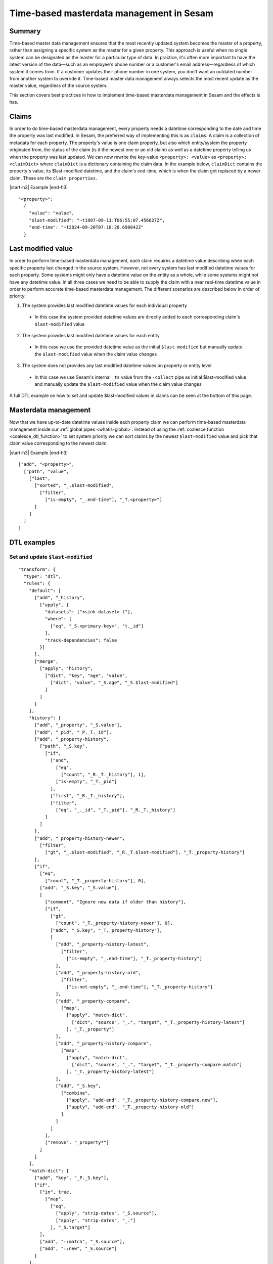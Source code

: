 .. _time-based-masterdata-management:

=========================================
Time-based masterdata management in Sesam
=========================================

Summary
-------

Time-based master data management ensures that the most recently updated system becomes the master of a property, rather than assigning a specific system as the master for a given property. This approach is useful when no single system can be designated as the master for a particular type of data. In practice, it's often more important to have the latest version of the data—such as an employee's phone number or a customer's email address—regardless of which system it comes from. If a customer updates their phone number in one system, you don't want an outdated number from another system to override it. Time-based master data management always selects the most recent update as the master value, regardless of the source system.

This section covers best practices in how to implement time-based masterdata management in Sesam and the effects is has.

Claims
------

In order to do time-based masterdata management, every property needs a datetime corresponding to the date and time the property was last modified. In Sesam, the preferred way of implementing this is as ``claims``. A claim is a collection of metadata for each property. The property's value is one claim property, but also which entity/system the property originated from, the status of the claim (is it the newest one or an old claim) as well as a datetime property telling us when the property was last updated. We can now rewrite the key-value ``<property>: <value>`` as ``<property>: <claimDict>`` where ``claimDict`` is a dictionary containing the claim data. In the example below, ``claimDict`` contains the property's value, its $last-modified datetime, and the claim's end-time, which is when the claim got replaced by a newer claim. These are the ``claim properties``.

|start-h3| Example |end-h3|

::

  "<property>": 
    {
      "value": "value",
      "$last-modified": "~t1987-09-11:T06:55:07.456827Z",
      "end-time": "~t2024-09-20T07:18:20.698042Z"
    }

Last modified value
-------------------

In order to perform time-based masterdata management, each claim requires a datetime value describing when each specific property last changed in the source system. However, not every system has last modified datetime values for each property. Some systems might only have a datetime value on the entity as a whole, while some systems might not have any datetime value. In all three cases we need to be able to supply the claim with a near real-time datetime value in order to perform accurate time-based masterdata management. The different scenarios are described below in order of priority:

1. The system provides last modified datetime values for each individual property

  * In this case the system provided datetime values are directly added to each corresponding claim's ``$last-modified`` value

2. The system provides last modified datetime values for each entity

  * In this case we use the provided datetime value as the initial ``$last-modified`` but manually update the ``$last-modified`` value when the claim value changes 

3. The system does not provides any last modified datetime values on property or entity level

  * In this case we use Sesam's internal ``_ts`` value from the ``-collect`` pipe as initial $last-modified value and manually update the ``$last-modified`` value when the claim value changes 


A full DTL example on how to set and update $last-modified values in claims can be seen at the bottom of this page.

Masterdata management
---------------------

Now that we have up-to-date datetime values inside each property claim we can perform time-based masterdata management inside our :ref:`global pipes <whatis-global>`. Instead of using the :ref:`coalesce function <coalesce_dtl_function>` to set system priority we can sort claims by the newest ``$last-modified`` value and pick that claim value corresponding to the newest claim.

|start-h3| Example |end-h3|

::

  ["add", "<property>",
    ["path", "value",
      ["last",
        ["sorted", "_.$last-modified",
          ["filter",
            ["is-empty", "_.end-time"], "_T.<property>"]
        ]
      ]
    ]
  ]

DTL examples
------------

Set and update ``$last-modified``
^^^^^^^^^^^^^^^^^^^^^^^^^^^^^^^^^
::
  
  "transform": {
    "type": "dtl",
    "rules": {
      "default": [
        ["add", "_history",
          ["apply", {
            "datasets": ["<sink-dataset> t"],
            "where": [
              ["eq", "_S.<primary-key>", "t._id"]
            ],
            "track-dependencies": false
          }]
        ],
        ["merge",
          ["apply", "history",
            ["dict", "key", "age", "value", 
              ["dict", "value", "_S.age", "_S.$last-modified"]
            ]
          ]
        ]
      ],
      "history": [
        ["add", "_property", "_S.value"],
        ["add", "_pid", "_P._T._id"],
        ["add", "_property-history",
          ["path", "_S.key",
            ["if",
              ["and",
                ["eq",
                  ["count", "_R._T._history"], 1],
                ["is-empty", "_T._pid"]
              ],
              ["first", "_R._T._history"],
              ["filter",
                ["eq", "_._id", "_T._pid"], "_R._T._history"]
            ]
          ]
        ],
        ["add", "_property-history-newer",
          ["filter",
            ["gt", "_.$last-modified", "_R._T.$last-modified"], "_T._property-history"]
        ],
        ["if",
          ["eq",
            ["count", "_T._property-history"], 0],
          ["add", "_S.key", "_S.value"],
          [
            ["comment", "Ignore new data if older than history"],
            ["if",
              ["gt",
                ["count", "_T._property-history-newer"], 0],
              ["add", "_S.key", "_T._property-history"],
              [
                ["add", "_property-history-latest",
                  ["filter",
                    ["is-empty", "_.end-time"], "_T._property-history"]
                ],
                ["add", "_property-history-old",
                  ["filter",
                    ["is-not-empty", "_.end-time"], "_T._property-history"]
                ],
                ["add", "_property-compare",
                  ["map",
                    ["apply", "match-dict",
                      ["dict", "source", "_.", "target", "_T._property-history-latest"]
                    ], "_T._property"]
                ],
                ["add", "_property-history-compare",
                  ["map",
                    ["apply", "match-dict",
                      ["dict", "source", "_.", "target", "_T._property-compare.match"]
                    ], "_T._property-history-latest"]
                ],
                ["add", "_S.key",
                  ["combine",
                    ["apply", "add-end", "_T._property-history-compare.new"],
                    ["apply", "add-end", "_T._property-history-old"]
                  ]
                ]
              ]
            ],
            ["remove", "_property*"]
          ]
        ]
      ],
      "match-dict": [
        ["add", "key", "_P._S.key"],
        ["if",
          ["in", true,
            ["map",
              ["eq",
                ["apply", "strip-dates", "_S.source"],
                ["apply", "strip-dates", "_."]
              ], "_S.target"]
          ],
          ["add", "::match", "_S.source"],
          ["add", "::new", "_S.source"]
        ]
      ],
      "strip-dates": [
        ["copy", "ps:*"],
        ["if",
          ["neq", "_P._T.key", "end-time"],
          ["remove", "end-time"]
        ],
        ["if",
          ["neq", "_P._T.key", "$last-modified"],
          ["remove", "$last-modified"]
        ]
      ],
      "add-end": [
        ["copy", "*"],
        ["if",
          ["is-empty", "_S.end-time"],
          ["add", "end-time", "_R._T._$last-modified"]
        ],
        ["merge",
          ["dict",
            ["items", "_T."]
          ]
        ]
      ]
    }
  }


The example above also handles old claims and makes sure 

.. |start-h3| raw:: html

     <h3>

.. |end-h3| raw:: html

     </h3>